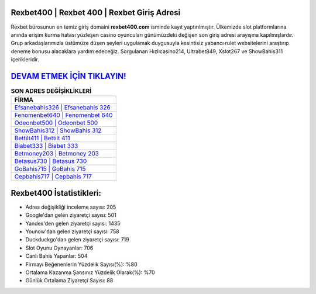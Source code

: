 ﻿Rexbet400 | Rexbet 400 | Rexbet Giriş Adresi
===================================

.. image:: images/rexbet-giris.jpg
   :width: 600
   
Rexbet bürosunun en temiz giriş domaini **rexbet400.com** isminde kayıt yaptırılmıştır. Ülkemizde slot platformlarına anında erişim kurma hatası yüzleşen casino oyuncuları günümüzdeki değişen son giriş adresi arayışına kapılmışlardır. Grup arkadaşlarımızla üstümüze düşen şeyleri uygulamak duygusuyla kesintisiz yabancı rulet websitelerini araştırıp deneme bonusu alacaklara yardım edeceğiz. Sorgulanan Hızlıcasino214, Ultrabet849, Xslot267 ve ShowBahis311 içerikleridir.

`DEVAM ETMEK İÇİN TIKLAYIN! <https://urlday.cc/git>`_
==============

.. list-table:: **SON ADRES DEĞİŞİKLİKLERİ**
   :widths: 100
   :header-rows: 1

   * - FİRMA
   * - `Efsanebahis326 | Efsanebahis 326 <efsanebahis326-efsanebahis-326-efsanebahis-giris-adresi.html>`_
   * - `Fenomenbet640 | Fenomenbet 640 <fenomenbet640-fenomenbet-640-fenomenbet-giris-adresi.html>`_
   * - `Odeonbet500 | Odeonbet 500 <odeonbet500-odeonbet-500-odeonbet-giris-adresi.html>`_	 
   * - `ShowBahis312 | ShowBahis 312 <showbahis312-showbahis-312-showbahis-giris-adresi.html>`_	 
   * - `Bettilt411 | Bettilt 411 <bettilt411-bettilt-411-bettilt-giris-adresi.html>`_ 
   * - `Biabet333 | Biabet 333 <biabet333-biabet-333-biabet-giris-adresi.html>`_
   * - `Betmoney203 | Betmoney 203 <betmoney203-betmoney-203-betmoney-giris-adresi.html>`_	 
   * - `Betasus730 | Betasus 730 <betasus730-betasus-730-betasus-giris-adresi.html>`_
   * - `GoBahis715 | GoBahis 715 <gobahis715-gobahis-715-gobahis-giris-adresi.html>`_
   * - `Cepbahis717 | Cepbahis 717 <cepbahis717-cepbahis-717-cepbahis-giris-adresi.html>`_
	 
Rexbet400 İstatistikleri:
===================================	 
* Adres değişikliği inceleme sayısı: 205
* Google'dan gelen ziyaretçi sayısı: 501
* Yandex'den gelen ziyaretçi sayısı: 1435
* Younow'dan gelen ziyaretçi sayısı: 758
* Duckduckgo'dan gelen ziyaretçi sayısı: 719
* Slot Oyunu Oynayanlar: 706
* Canlı Bahis Yapanlar: 504
* Firmayı Beğenenlerin Yüzdelik Sayısı(%): %80
* Ortalama Kazanma Şansınız Yüzdelik Olarak(%): %70
* Günlük Ortalama Ziyaretçi Sayısı: 88
